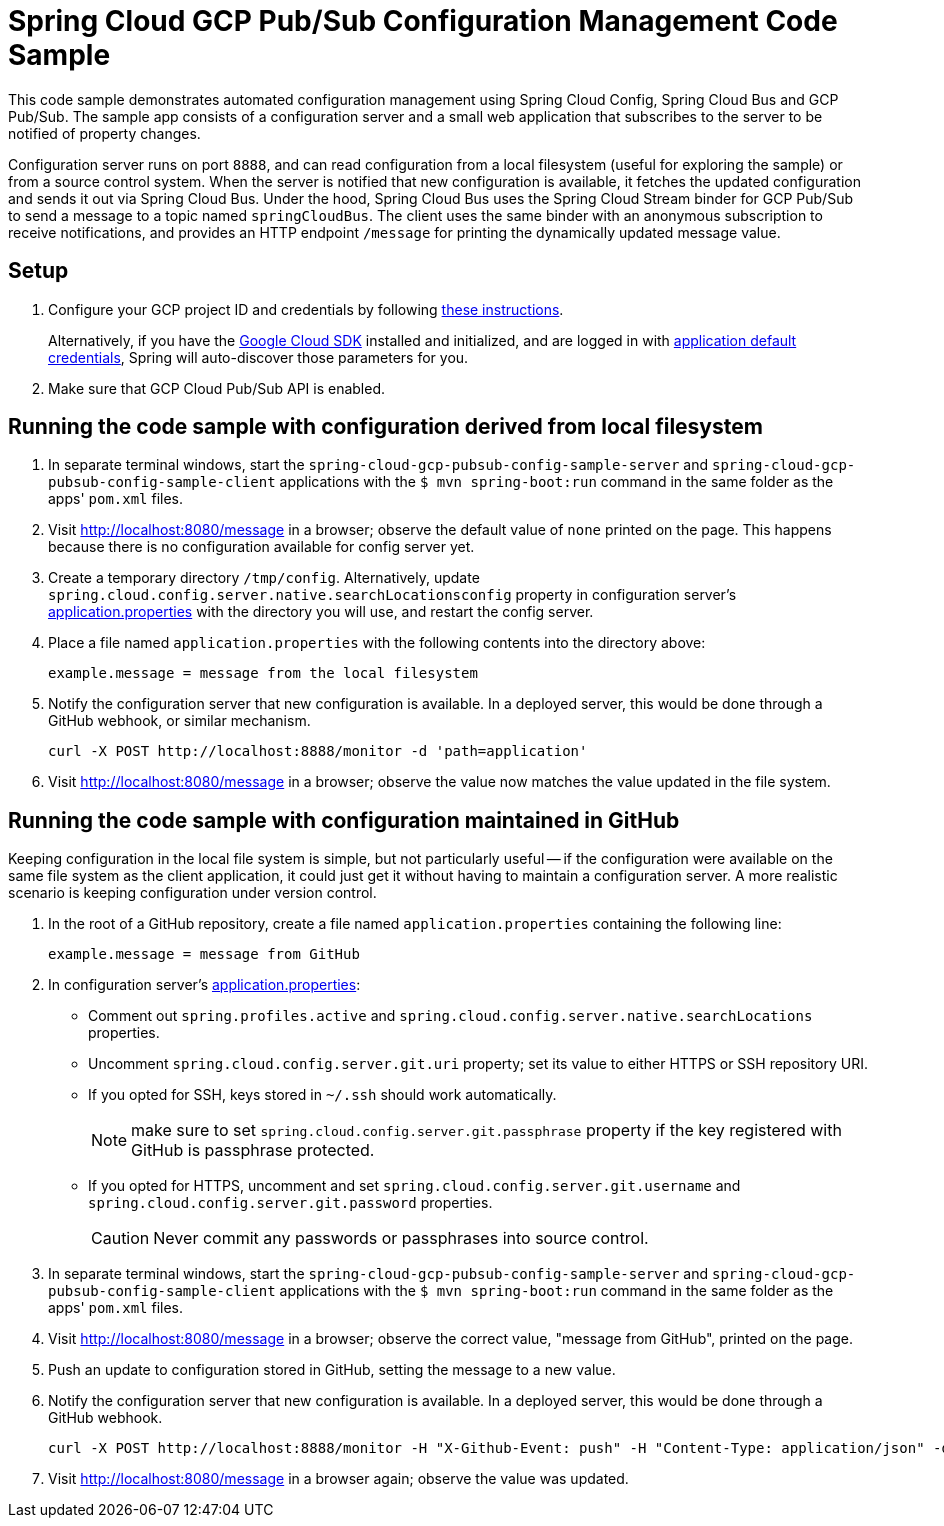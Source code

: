 = Spring Cloud GCP Pub/Sub Configuration Management Code Sample

This code sample demonstrates automated configuration management using Spring Cloud Config, Spring Cloud Bus and GCP Pub/Sub.
The sample app consists of a configuration server and a small web application that subscribes to the server to be notified of property changes.

Configuration server runs on port `8888`, and can read configuration from a local filesystem (useful for exploring the sample) or from a source control system.
When the server is notified that new configuration is available, it fetches the updated configuration and sends it out via Spring Cloud Bus.
Under the hood, Spring Cloud Bus uses the Spring Cloud Stream binder for GCP Pub/Sub to send a message to a topic named `springCloudBus`.
The client uses the same binder with an anonymous subscription to receive notifications, and provides an HTTP endpoint `/message` for printing the dynamically updated message value.

== Setup

1. Configure your GCP project ID and credentials by following link:../../docs/src/main/asciidoc/core.adoc#project-id[these instructions].
+
Alternatively, if you have the https://cloud.google.com/sdk/[Google Cloud SDK] installed and initialized, and are logged in with https://developers.google.com/identity/protocols/application-default-credentials[application default credentials], Spring will auto-discover those parameters for you.

2. Make sure that GCP Cloud Pub/Sub API is enabled.

== Running the code sample with configuration derived from local filesystem

1. In separate terminal windows, start the `spring-cloud-gcp-pubsub-config-sample-server` and `spring-cloud-gcp-pubsub-config-sample-client` applications with the `$ mvn spring-boot:run` command in the same folder as the apps' `pom.xml` files.

2. Visit http://localhost:8080/message in a browser; observe the default value of `none` printed on the page.
This happens because there is no configuration available for config server yet.

3. Create a temporary directory `/tmp/config`.
Alternatively, update `spring.cloud.config.server.native.searchLocationsconfig` property in configuration server's link:spring-cloud-gcp-pubsub-config-sample-server/src/main/resources/application.properties[application.properties] with the directory you will use, and restart the config server.

4. Place a file named `application.properties` with the following contents into the directory above:
+
----
example.message = message from the local filesystem
----

5. Notify the configuration server that new configuration is available.
In a deployed server, this would be done through a GitHub webhook, or similar mechanism.
+
----
curl -X POST http://localhost:8888/monitor -d 'path=application'
----

6. Visit http://localhost:8080/message in a browser; observe the value now matches the value updated in the file system.

== Running the code sample with configuration maintained in GitHub

Keeping configuration in the local file system is simple, but not particularly useful -- if the configuration were available on the same file system as the client application, it could just get it without having to maintain a configuration server.
A more realistic scenario is keeping configuration under version control.

1. In the root of a GitHub repository, create a file named `application.properties` containing the following line:
+
----
example.message = message from GitHub
----

2. In configuration server's link:spring-cloud-gcp-pubsub-config-sample-server/src/main/resources/application.properties[application.properties]:
  * Comment out `spring.profiles.active` and `spring.cloud.config.server.native.searchLocations` properties.
  * Uncomment `spring.cloud.config.server.git.uri` property; set its value to either HTTPS or SSH repository URI.
  * If you opted for SSH, keys stored in `~/.ssh` should work automatically.
+
NOTE: make sure to set `spring.cloud.config.server.git.passphrase` property if the key registered with GitHub is passphrase protected.
  * If you opted for HTTPS, uncomment and set `spring.cloud.config.server.git.username` and `spring.cloud.config.server.git.password` properties.
+
CAUTION: Never commit any passwords or passphrases into source control.

3. In separate terminal windows, start the `spring-cloud-gcp-pubsub-config-sample-server` and `spring-cloud-gcp-pubsub-config-sample-client` applications with the `$ mvn spring-boot:run` command in the same folder as the apps' `pom.xml` files.

4. Visit http://localhost:8080/message in a browser; observe the correct value, "message from GitHub", printed on the page.

5. Push an update to configuration stored in GitHub, setting the message to a new value.

6. Notify the configuration server that new configuration is available.
In a deployed server, this would be done through a GitHub webhook.
+
----
curl -X POST http://localhost:8888/monitor -H "X-Github-Event: push" -H "Content-Type: application/json" -d '{"commits": [{"modified": ["application.properties"]}]}'
----

7. Visit http://localhost:8080/message in a browser again; observe the value was updated.
